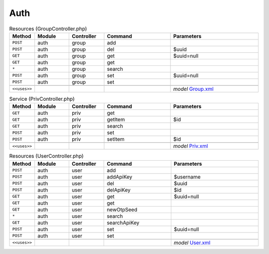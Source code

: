 Auth
~~~~

.. csv-table:: Resources (GroupController.php)
   :header: "Method", "Module", "Controller", "Command", "Parameters"
   :widths: 4, 15, 15, 30, 40

    "``POST``","auth","group","add",""
    "``POST``","auth","group","del","$uuid"
    "``GET``","auth","group","get","$uuid=null"
    "``GET``","auth","group","get",""
    "``*``","auth","group","search",""
    "``POST``","auth","group","set","$uuid=null"
    "``POST``","auth","group","set",""

    "``<<uses>>``", "", "", "", "*model* `Group.xml <https://github.com/yetitecnologia/core/blob/master/src/opnsense/mvc/app/models/OPNsense/Auth/Group.xml>`__"

.. csv-table:: Service (PrivController.php)
   :header: "Method", "Module", "Controller", "Command", "Parameters"
   :widths: 4, 15, 15, 30, 40

    "``GET``","auth","priv","get",""
    "``GET``","auth","priv","getItem","$id"
    "``GET``","auth","priv","search",""
    "``POST``","auth","priv","set",""
    "``POST``","auth","priv","setItem","$id"

    "``<<uses>>``", "", "", "", "*model* `Priv.xml <https://github.com/yetitecnologia/core/blob/master/src/opnsense/mvc/app/models/OPNsense/Auth/Priv.xml>`__"

.. csv-table:: Resources (UserController.php)
   :header: "Method", "Module", "Controller", "Command", "Parameters"
   :widths: 4, 15, 15, 30, 40

    "``POST``","auth","user","add",""
    "``POST``","auth","user","addApiKey","$username"
    "``POST``","auth","user","del","$uuid"
    "``POST``","auth","user","delApiKey","$id"
    "``GET``","auth","user","get","$uuid=null"
    "``GET``","auth","user","get",""
    "``GET``","auth","user","newOtpSeed",""
    "``*``","auth","user","search",""
    "``GET``","auth","user","searchApiKey",""
    "``POST``","auth","user","set","$uuid=null"
    "``POST``","auth","user","set",""

    "``<<uses>>``", "", "", "", "*model* `User.xml <https://github.com/yetitecnologia/core/blob/master/src/opnsense/mvc/app/models/OPNsense/Auth/User.xml>`__"
